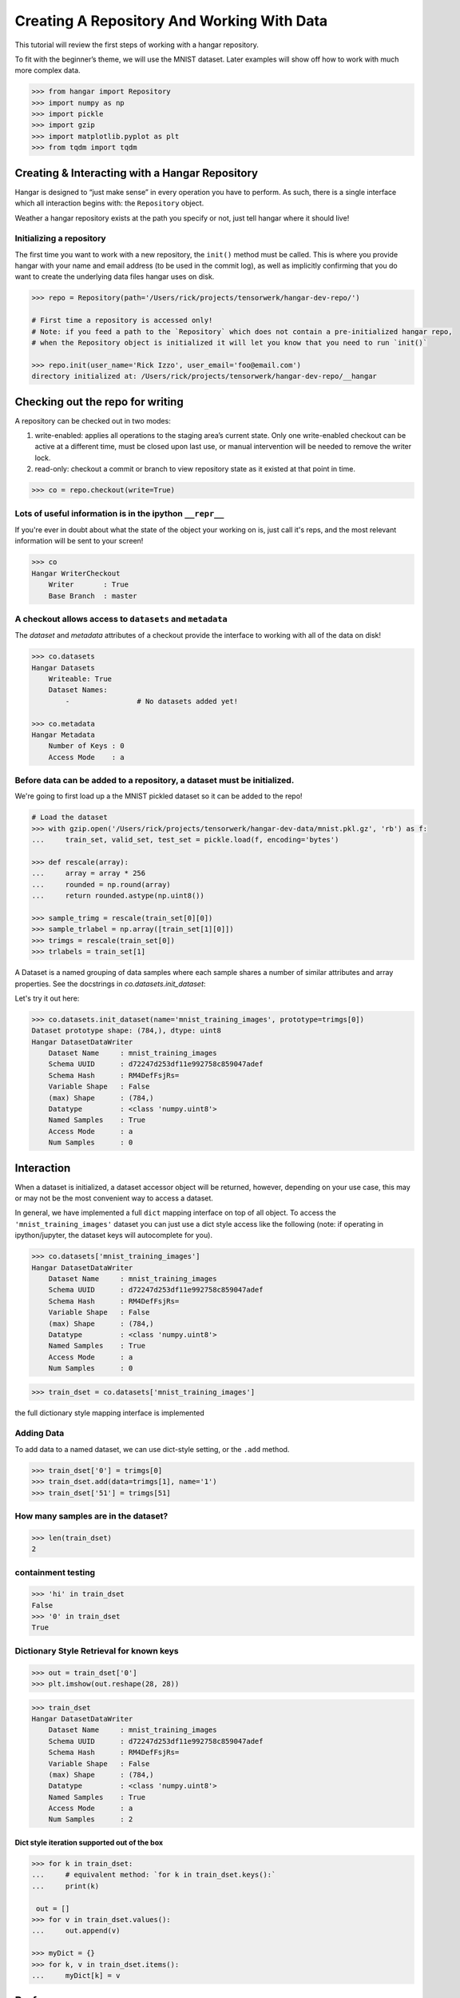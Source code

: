 Creating A Repository And Working With Data
===========================================

This tutorial will review the first steps of working with a hangar
repository.

To fit with the beginner’s theme, we will use the MNIST dataset. Later
examples will show off how to work with much more complex data.

.. code:: python

   >>> from hangar import Repository
   >>> import numpy as np
   >>> import pickle
   >>> import gzip
   >>> import matplotlib.pyplot as plt
   >>> from tqdm import tqdm

Creating & Interacting with a Hangar Repository
-----------------------------------------------

Hangar is designed to “just make sense” in every operation you have to perform.
As such, there is a single interface which all interaction begins with: the
``Repository`` object.

Weather a hangar repository exists at the path you specify or not, just tell
hangar where it should live!

Initializing a repository
^^^^^^^^^^^^^^^^^^^^^^^^^^

The first time you want to work with a new repository, the ``init()`` method
must be called. This is where you provide hangar with your name and email
address (to be used in the commit log), as well as implicitly confirming that
you do want to create the underlying data files hangar uses on disk.

.. code:: python

   >>> repo = Repository(path='/Users/rick/projects/tensorwerk/hangar-dev-repo/')

   # First time a repository is accessed only!
   # Note: if you feed a path to the `Repository` which does not contain a pre-initialized hangar repo,
   # when the Repository object is initialized it will let you know that you need to run `init()`

   >>> repo.init(user_name='Rick Izzo', user_email='foo@email.com')
   directory initialized at: /Users/rick/projects/tensorwerk/hangar-dev-repo/__hangar


Checking out the repo for writing
---------------------------------

A repository can be checked out in two modes:

1) write-enabled: applies all operations to the staging area’s current
   state. Only one write-enabled checkout can be active at a different time,
   must be closed upon last use, or manual intervention will be needed to remove
   the writer lock.

2) read-only: checkout a commit or branch to view repository state as it
   existed at that point in time.

.. code:: python

   >>> co = repo.checkout(write=True)

Lots of useful information is in the ipython ``__repr__``
^^^^^^^^^^^^^^^^^^^^^^^^^^^^^^^^^^^^^^^^^^^^^^^^^^^^^^^^^

If you're ever in doubt about what the state of the object your working
on is, just call it's reps, and the most relevant information will be
sent to your screen!

.. code:: python

   >>> co
   Hangar WriterCheckout
       Writer       : True
       Base Branch  : master


A checkout allows access to ``datasets`` and ``metadata``
^^^^^^^^^^^^^^^^^^^^^^^^^^^^^^^^^^^^^^^^^^^^^^^^^^^^^^^^^

The `dataset` and `metadata` attributes of a checkout provide
the interface to working with all of the data on disk!

.. code:: python

   >>> co.datasets
   Hangar Datasets
       Writeable: True
       Dataset Names:
           -                # No datasets added yet!

   >>> co.metadata
   Hangar Metadata
       Number of Keys : 0
       Access Mode    : a


Before data can be added to a repository, a dataset must be initialized.
^^^^^^^^^^^^^^^^^^^^^^^^^^^^^^^^^^^^^^^^^^^^^^^^^^^^^^^^^^^^^^^^^^^^^^^^

We're going to first load up a the MNIST pickled dataset so it can be added to
the repo!

.. code:: python

   # Load the dataset
   >>> with gzip.open('/Users/rick/projects/tensorwerk/hangar-dev-data/mnist.pkl.gz', 'rb') as f:
   ...     train_set, valid_set, test_set = pickle.load(f, encoding='bytes')

   >>> def rescale(array):
   ...     array = array * 256
   ...     rounded = np.round(array)
   ...     return rounded.astype(np.uint8())

   >>> sample_trimg = rescale(train_set[0][0])
   >>> sample_trlabel = np.array([train_set[1][0]])
   >>> trimgs = rescale(train_set[0])
   >>> trlabels = train_set[1]


A Dataset is a named grouping of data samples where each sample shares a number
of similar attributes and array properties. See the docstrings in
`co.datasets.init_dataset`:

.. automethod:: hangar.dataset.Datasets.init_dataset
   :noindex:

Let's try it out here:

.. code:: python

   >>> co.datasets.init_dataset(name='mnist_training_images', prototype=trimgs[0])
   Dataset prototype shape: (784,), dtype: uint8
   Hangar DatasetDataWriter
       Dataset Name     : mnist_training_images
       Schema UUID      : d72247d253df11e992758c859047adef
       Schema Hash      : RM4DefFsjRs=
       Variable Shape   : False
       (max) Shape      : (784,)
       Datatype         : <class 'numpy.uint8'>
       Named Samples    : True
       Access Mode      : a
       Num Samples      : 0


Interaction
-----------

When a dataset is initialized, a dataset accessor object will be returned,
however, depending on your use case, this may or may not be the most convenient
way to access a dataset.

In general, we have implemented a full ``dict`` mapping interface on top of all
object. To access the ``'mnist_training_images'`` dataset you can just use a
dict style access like the following (note: if operating in ipython/jupyter, the
dataset keys will autocomplete for you).

.. code:: python

   >>> co.datasets['mnist_training_images']
   Hangar DatasetDataWriter
       Dataset Name     : mnist_training_images
       Schema UUID      : d72247d253df11e992758c859047adef
       Schema Hash      : RM4DefFsjRs=
       Variable Shape   : False
       (max) Shape      : (784,)
       Datatype         : <class 'numpy.uint8'>
       Named Samples    : True
       Access Mode      : a
       Num Samples      : 0


.. code:: python

   >>> train_dset = co.datasets['mnist_training_images']

the full dictionary style mapping interface is implemented

Adding Data
^^^^^^^^^^^

To add data to a named dataset, we can use dict-style setting, or the
``.add`` method.

.. code:: python

   >>> train_dset['0'] = trimgs[0]
   >>> train_dset.add(data=trimgs[1], name='1')
   >>> train_dset['51'] = trimgs[51]

How many samples are in the dataset?
^^^^^^^^^^^^^^^^^^^^^^^^^^^^^^^^^^^^

.. code:: python

   >>> len(train_dset)
   2


containment testing
^^^^^^^^^^^^^^^^^^^

.. code:: python

   >>> 'hi' in train_dset
   False
   >>> '0' in train_dset
   True


Dictionary Style Retrieval for known keys
^^^^^^^^^^^^^^^^^^^^^^^^^^^^^^^^^^^^^^^^^

.. code:: python

   >>> out = train_dset['0']
   >>> plt.imshow(out.reshape(28, 28))

.. image:: ./img/output_26_1.png

.. code:: python

   >>> train_dset
   Hangar DatasetDataWriter
       Dataset Name     : mnist_training_images
       Schema UUID      : d72247d253df11e992758c859047adef
       Schema Hash      : RM4DefFsjRs=
       Variable Shape   : False
       (max) Shape      : (784,)
       Datatype         : <class 'numpy.uint8'>
       Named Samples    : True
       Access Mode      : a
       Num Samples      : 2


Dict style iteration supported out of the box
~~~~~~~~~~~~~~~~~~~~~~~~~~~~~~~~~~~~~~~~~~~~~

.. code:: python

   >>> for k in train_dset:
   ...     # equivalent method: `for k in train_dset.keys():`
   ...     print(k)

    out = []
   >>> for v in train_dset.values():
   ...     out.append(v)

   >>> myDict = {}
   >>> for k, v in train_dset.items():
   ...     myDict[k] = v


Performance
-----------

Once you’ve completed an interactive exploration, be sure to use the context
manager form of the ``.add`` and ``.get`` methods!

In order to make sure that all your data is always safe in Hangar, the backend
diligently ensures that all contexts (operations which can somehow interact
with the record structures) are opened and closed appropriately. When you use the
context manager form of a dataset object, we can offload a significant amount of
work to the python runtime, and dramatically increase read and write speeds.

Most datasets we’ve tested see an increased throughput differential of 250% -
500% for writes and 300% - 600% for reads when comparing using the context
manager form vs the naked form!

.. code:: pycon

   # ------------------ Context Manager Form ----------------------

   >>> dset_trimgs = co.datasets.init_dataset(name='train_images', prototype=sample_trimg)
   >>> dset_trlabels = co.datasets.init_dataset(name='train_labels', prototype=sample_trlabel)

   >>> pbar = tqdm(total=trimgs.shape[0]*2)  # one record for each dataset
   >>> with dset_trimgs, dset_trlabels:
   ...     for idx, img in enumerate(trimgs):
   ...         if (idx % 500 == 0):
   ...             pbar.update(1000)
   ...         dset_trimgs.add(data=img, name=str(idx))
   ...         dset_trlabels.add(data=np.array([trlabels[idx]]), name=str(idx))
   >>> pbar.close()

   100%|██████████| 100000/100000 [00:24<00:00, 3962.72it/s]

   # Completed in 24 seconds to add 100,000 records of MNIST to the repository.

   # ----------------- Non-Context Manager Form ----------------------

   >>> pbar = tqdm(total=trimgs.shape[0]*2)
   >>> for idx, img in enumerate(trimgs):
   ...     if (idx % 500 == 0):
   ...         pbar.update(1000)
   ...     dset_trimgs.add(data=img, name=str(idx))
   ...     dset_trlabels.add(data=np.array([trlabels[idx]]), name=str(idx))
   >>> pbar.close()

   100%|██████████| 100000/100000 [02:57<00:00, 574.59it/s]

   # Completed in ~3 minutes to add the same 100,000 records to the repository

Clearly, the context manager form is far and away superior, however we fell that
for the purposes of interactive use that the "Naked" form is valubal to the
average user!

Committing Changes
------------------

Once you have made a set of changes you wan’t to commit, just simply
call the ``commit()`` method (and pass in a message)!

.. automethod:: hangar.checkout.WriterCheckout.commit
   :noindex:

.. code:: python

    >>> co.commit('hello world, this is my first hangar commit')
    'ce7dfe7c548aec58'

The returned value (`'ce7dfe7c548aec58'`) is the commit hash of this commit. It
may be useful to assign this to a variable and follow this up by creating a
branch from this commit! (Branching to be covered in the next round of
tutorials)


Don’t Forget to Close the Write-Enabled Checkout
^^^^^^^^^^^^^^^^^^^^^^^^^^^^^^^^^^^^^^^^^^^^^^^^

We mentioned in `Checking out the repo for writing`_ that when a `write-enabled`
checkout is created, it places a lock on writers until it is closed. If for
whatever reason the program terminates without closing the write-enabled
checkout, this lock will persist (forever technically, but realistically until
it is manually freed).

.. automethod:: hangar.checkout.WriterCheckout.close
   :noindex:

Luckily, preventing this issue from occurring is as simple as calling `close()`!

.. code:: python

    # Just call...
    >>> co.close()
    True


But, if you did forget...
^^^^^^^^^^^^^^^^^^^^^^^^^^

you will receive a ``PermissionError`` next time you open a checkout!

::

   PermissionError: Cannot acquire the writer lock. Only one instance of
   a writer checkout can be active at a time. If the last checkout of this
   repository did not properly close, or a crash occurred, the lock must be
   manually freed before another writer can be instantiated.

It’s an easy fix! JUST BE CAREFUL!

.. code:: python

    >>> repo.force_release_writer_lock()
    /Users/rick/projects/tensorwerk/hangar-py/src/hangar/records/heads.py:141:
     UserWarning: USER WARNING: Writer lock force released. warnings.warn(
     'USER WARNING: Writer lock force released.')

    True

This is a dangerous operation, and is one of the only ways where a user can put
data in their repository at risk! If another python process is still holding the
lock, do NOT force the release. Kill the process (that's totally fine to do at
any time, then force the lock release).

When in doubt, refer to the docstrings:

.. automethod:: hangar.repository.Repository.force_release_writer_lock
   :noindex:


Inspecting State
----------------

After your first commit, the summary and log methods will begin to work,
and you can either print the stream to the console (as shown below), or
you can dig deep into the internal of how hangar thinks about your data!
(To be covered in an advanced tutorial later on).

The point is, regardless of your level of interaction with a live hangar
repository, all level of state is accessible from the top, and in
general has been built to be the only way to directly access it!

.. code:: pycon

    >>> repo.summary()
    Summary of Contents Contained in Data Repository

    ==================
    | Repository Info
    |-----------------
    |  Directory: /Users/rick/projects/tensorwerk/hangar-dev-repo/__hangar
    |  Disk Usage: 46.13 MB

    ===================
    | Commit Details
    -------------------
    |  Commit: ce7dfe7c548aec58
    |  Created: Sun Mar 31 18:29:48 2019
    |  By: Rick Izzo
    |  Email: foo@email.com
    |  Message: 'hello world, this is my first hangar commit'

    ==================
    | DataSets
    |-----------------
    |  Number of Named Datasets: 2
    |
    |  * Dataset Name: train_images
    |    Num Arrays: 50000
    |    Details:
    |    - schema_uuid: daab93a653e211e989a98c859047adef
    |    - schema_hash: RM4DefFsjRs=
    |    - schema_dtype: 2
    |    - schema_is_var: False
    |    - schema_max_shape: [784]
    |    - schema_is_named: True
    |
    |  * Dataset Name: train_labels
    |    Num Arrays: 50000
    |    Details:
    |    - schema_uuid: daf2623653e211e9acd18c859047adef
    |    - schema_hash: ncbHqE6Xldg=
    |    - schema_dtype: 7
    |    - schema_is_var: False
    |    - schema_max_shape: [1]
    |    - schema_is_named: True

    ==================
    | Metadata:
    |-----------------
    |  Number of Keys: 0


And then to view the log in graph format:

.. code:: python

    >>> repo.log()
    * ce7dfe7c548aec58 (31Mar2019 18:29:48) (Rick Izzo): hello world, first commit

(don't worry, this will fill up in later tutorials!)
